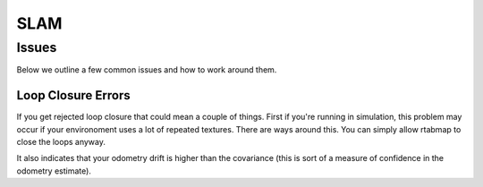SLAM
====

Issues
######

Below we outline a few common issues and how to work around them.

Loop Closure Errors
^^^^^^^^^^^^^^^^^^^
If you get rejected loop closure that could mean a couple of things.
First if you're running in simulation, this problem may occur if your environoment uses a lot of repeated textures.
There are ways around this. You can simply allow rtabmap to close the loops anyway.

It also indicates that your odometry drift is higher than the covariance (this is sort of a measure of confidence in the odometry estimate).
